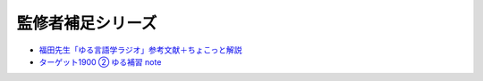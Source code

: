 監修者補足シリーズ
========================

* `福田先生「ゆる言語学ラジオ」参考文献＋ちょこっと解説 <https://note.com/fukuta_j/n/n8f10e230a8ad>`_ 
* `ターゲット1900 ② ゆる補習 note <https://note.com/natsuno_ao/n/n2bb3a18df9d3>`_ 
